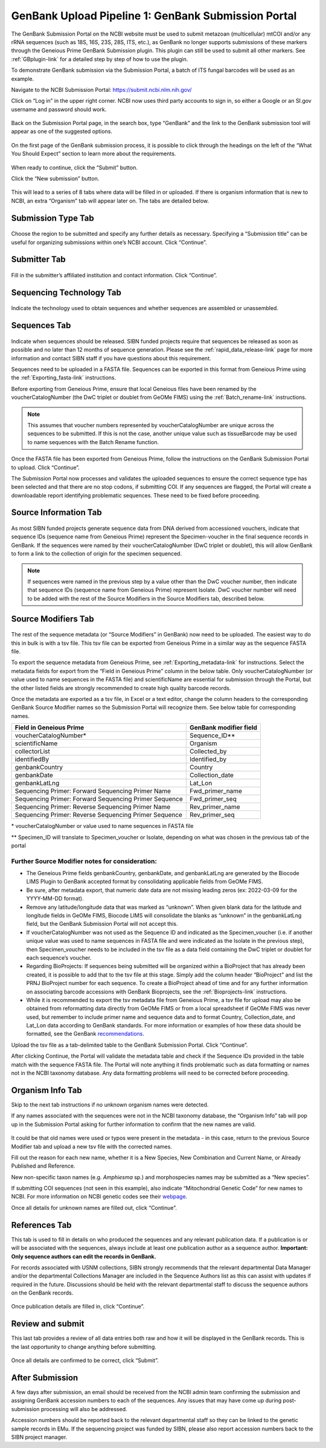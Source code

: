 .. _GBsubport-link:

GenBank Upload Pipeline 1: GenBank Submission Portal
=====================================================

The GenBank Submission Portal on the NCBI website must be used to submit metazoan (multicellular) mtCOI and/or any rRNA sequences (such as 18S, 16S, 23S, 28S, ITS, etc.), as GenBank no longer supports submissions of these markers through the Geneious Prime GenBank Submission plugin. This plugin can still  be used to submit all other markers. See :ref:`GBplugin-link` for a detailed step by step of how to use the plugin.  

To demonstrate GenBank submission via the Submission Portal, a batch of ITS fungal barcodes will be used as an example. 

Navigate to the NCBI Submission Portal: https://submit.ncbi.nlm.nih.gov/ 

Click on “Log in” in the upper right corner.  NCBI now uses third party accounts to sign in, so either a Google or an SI.gov username and password should work.

.. figure:: /images/ncbi_submission_portal_sign_in.png
 :align: center
 :target: /en/latest/_images/ncbi_submission_portal_sign_in.png

Back on the Submission Portal page, in the search box, type “GenBank” and the link to the GenBank submission tool will appear as one of the suggested options. 

.. figure:: /images/ncbi_submission_portal_genbank.png
 :align: center
 :target: /en/latest/_images/ncbi_submission_portal_genbank.png

On the first page of the GenBank submission process, it is possible to click through the headings on the left of the “What You Should Expect” section to learn more about the requirements. 

.. figure:: /images/ncbi_submission_Genbank_tool.png
 :align: center
 :target: /en/latest/_images/ncbi_submission_Genbank_tool.png
 
When ready to continue, click the “Submit” button.

Click the “New submission” button.

.. figure:: /images/ncbi_submission_portal_GB_new_submission.png
 :align: center
 :target: /en/latest/_images/ncbi_submission_portal_GB_new_submission.png

This will lead to a series of 8 tabs where data will be filled in or uploaded. If there is organism information that is new to NCBI, an extra “Organism” tab will appear later on. The tabs are detailed below.


Submission Type Tab
---------------------

.. figure:: /images/gb_subportal_submission_type.png
 :align: center
 :target: /en/latest/_images/gb_subportal_submission_type.png

Choose the region to be submitted and specify any further details as necessary. Specifying a “Submission title” can be useful for organizing submissions within one’s NCBI account. Click “Continue”.


Submitter Tab
---------------------

.. figure:: /images/gb_subportal_submitter.png
 :align: center
 :target: /en/latest/_images/gb_subportal_submitter.png

Fill in the submitter’s affiliated institution and contact information. Click “Continue”.


Sequencing Technology Tab
---------------------

.. figure:: /images/gb_subportal_seqtech.png
 :align: center
 :target: /en/latest/_images/gb_subportal_seqtech.png
 
Indicate the technology used to obtain sequences and whether sequences are assembled or unassembled. 


Sequences Tab 
---------------------

.. figure:: /images/gb_subportal_sequences.png
 :align: center
 :target: /en/latest/_images/gb_subportal_sequences.png

Indicate when sequences should be released. SIBN funded projects require that sequences be released as soon as possible and no later than 12 months of sequence generation. Please see the :ref:`rapid_data_release-link` page for more information and contact SIBN staff if you have questions about this requirement.

Sequences need to be uploaded in a FASTA file. Sequences can be exported in this format from Geneious Prime using the :ref:`Exporting_fasta-link` instructions.

Before exporting from Geneious Prime, ensure that local Geneious files have been renamed by the voucherCatalogNumber (the DwC triplet or doublet from GeOMe FIMS) using the :ref:`Batch_rename-link` instructions. 
  
.. note::
        This assumes that voucher numbers represented by voucherCatalogNumber are unique across the sequences to be submitted. If this is not the case, another unique value such as tissueBarcode may be used to name sequences with the Batch Rename function.
    
Once the FASTA file has been exported from Geneious Prime, follow the instructions on the GenBank Submission Portal to upload. Click “Continue”.

The Submission Portal now processes and validates the uploaded sequences to ensure the correct sequence type has been selected and that there are no stop codons, if submitting COI. If any sequences are flagged, the Portal will create a downloadable report identifying problematic sequences. These need to be fixed before proceeding.


Source Information Tab
--------------------------

.. figure:: /images/gb_subportal_source_information.png
 :align: center
 :target: /en/latest/_images/gb_subportal_source_information.png

As most SIBN funded projects generate sequence data from DNA derived from accessioned vouchers, indicate that sequence IDs (sequence name from Geneious Prime) represent the Specimen-voucher in the final sequence records in GenBank. If the sequences were named by their voucherCatalogNumber (DwC triplet or doublet), this will allow GenBank to form a link to the collection of origin for the specimen sequenced.

.. note::
        If sequences were named in the previous step by a value other than the DwC voucher number, then indicate that sequence IDs (sequence name from Geneious Prime) represent Isolate. DwC voucher number will need to be added with the rest of the Source Modifiers in the Source Modifiers tab, described below.


Source Modifiers Tab
--------------------------

.. figure:: /images/gb_subportal_sourcemodifiers.png
 :align: center
 :target: /en/latest/_images/gb_subportal_sourcemodifiers.png

The rest of the sequence metadata (or “Source Modifiers” in GenBank) now need to be uploaded. The easiest way to do this in bulk is with a tsv file. This tsv file can be exported from Geneious Prime in a similar way as the sequence FASTA file.

To export the sequence metadata from Geneious Prime, see :ref:`Exporting_metadata-link` for instructions. Select the metadata fields for export from the “Field in Geneious Prime” column in the below table. Only voucherCatalogNumber (or value used to name sequences in the FASTA file) and scientificName are essential for submission through the Portal, but the other listed fields are strongly recommended to create high quality barcode records.

Once the metadata are exported as a tsv file, in Excel or a text editor, change the column headers to the corresponding GenBank Source Modifier names so the Submission Portal will recognize them. See below table for corresponding names.

+-----------------------------------+------------------------+
| Field in Geneious Prime           | GenBank modifier field |
+===================================+========================+
| voucherCatalogNumber*             | Sequence_ID**          |
+-----------------------------------+------------------------+
| scientificName                    | Organism               |
+-----------------------------------+------------------------+
| collectorList                     | Collected_by           |
+-----------------------------------+------------------------+
| identifiedBy                      | Identified_by          |
+-----------------------------------+------------------------+
| genbankCountry                    | Country                |
+-----------------------------------+------------------------+
| genbankDate                       | Collection_date        |
+-----------------------------------+------------------------+
| genbankLatLng                     | Lat_Lon                |
+-----------------------------------+------------------------+
| Sequencing Primer:                |                        |
| Forward Sequencing Primer Name    | Fwd_primer_name        |
+-----------------------------------+------------------------+
| Sequencing Primer:                |                        |
| Forward Sequencing Primer Sequence| Fwd_primer_seq         |
+-----------------------------------+------------------------+
| Sequencing Primer:                |                        |
| Reverse Sequencing Primer Name    | Rev_primer_name        |
+-----------------------------------+------------------------+
| Sequencing Primer:                |                        |
| Reverse Sequencing Primer Sequence| Rev_primer_seq         |
+-----------------------------------+------------------------+

\* voucherCatalogNumber or value used to name sequences in FASTA file

** Specimen_ID will translate to Specimen_voucher or Isolate, depending on what was chosen in the previous tab of the portal

Further Source Modifier notes for consideration: 
^^^^^^^^^^^^^^^^^^^^^^^^^^^^^^^^^^^^^^^^^^^^^^^^^
* The Geneious Prime fields genbankCountry, genbankDate, and genbankLatLng are generated by the Biocode LIMS Plugin to GenBank accepted format by consolidating applicable fields from GeOMe FIMS.

* Be sure, after metadata export, that numeric date data are not missing leading zeros (ex: 2022-03-09 for the YYYY-MM-DD format). 

* Remove any latitude/longitude data that was marked as “unknown”. When given blank data for the latitude and longitude fields in GeOMe FIMS, Biocode LIMS will consolidate the blanks as “unknown” in the genbankLatLng field, but the GenBank Submission Portal will not accept this. 

* If voucherCatalogNumber was not used as the Sequence ID and indicated as the Specimen_voucher (i.e. if another unique value was used to name sequences in FASTA file and were indicated as the Isolate in the previous step), then Specimen_voucher needs to be included in the tsv file as a data field containing the DwC triplet or doublet for each sequence’s voucher.

* Regarding BioProjects: If sequences being submitted will be organized within a BioProject that has already been created, it is possible to add that to the tsv file at this stage. Simply add the column header “BioProject” and list the PRNJ BioProject number for each sequence. To create a BioProject ahead of time and for any further information on associating barcode accessions with GenBank Bioprojects, see the :ref:`Bioprojects-link` instructions.

* While it is recommended to export the tsv metadata file from Geneious Prime, a tsv file for upload may also be obtained from reformatting data directly from GeOMe FIMS or from a local spreadsheet if GeOMe FIMS was never used, but remember to include primer name and sequence data and to format Country, Collection_date, and Lat_Lon data according to GenBank standards. For more information or examples of how these data should be formatted, see the GenBank `recommendations <https://www.ncbi.nlm.nih.gov/WebSub/html/help/genbank-source-table.html#modifiers/>`_.

Upload the tsv file as a tab-delimited table to the GenBank Submission Portal. Click “Continue”.

After clicking Continue, the Portal will validate the metadata table and check if the Sequence IDs provided in the table match with the sequence FASTA file. The Portal will note anything it finds problematic such as data formatting or names not in the NCBI taxonomy database. Any data formatting problems will need to be corrected before proceeding.


Organism Info Tab
-------------------------

Skip to the next tab instructions if no unknown organism names were detected.

If any names associated with the sequences were not in the NCBI taxonomy database, the “Organism Info” tab will pop up in the Submission Portal asking for further information to confirm that the new names are valid. 

.. figure:: /images/gb_subportal_organism_info.png
 :align: center
 :target: /en/latest/_images/gb_subportal_organism_info.png

It could be that old names were used or typos were present in the metadata - in this case, return to the previous Source Modifier tab and upload a new tsv file with the corrected names. 

Fill out the reason for each new name, whether it is a New Species, New Combination and Current Name, or Already Published and Reference.

New non-specific taxon names (e.g. *Amphiesma* sp.) and morphospecies names may be submitted as a “New species”.

If submitting COI sequences (not seen in this example), also indicate “Mitochondrial Genetic Code” for new names to NCBI. For more information on NCBI genetic codes see their `webpage <https://www.ncbi.nlm.nih.gov/Taxonomy/Utils/wprintgc.cgi>`_.

Once all details for unknown names are filled out, click “Continue”.


References Tab
--------------------

This tab is used to fill in details on who produced the sequences and any relevant publication data. If a publication is or will be associated with the sequences, always include at least one publication author as a sequence author. **Important: Only sequence authors can edit the records in GenBank.**

For records associated with USNM collections, SIBN strongly recommends that the relevant departmental Data Manager and/or the departmental Collections Manager are included in the Sequence Authors list as this can assist with updates if required in the future. Discussions should be held with the relevant departmental staff to discuss the sequence authors on the GenBank records.

.. figure:: /images/gb_subportal_references.png
 :align: center
 :target: /en/latest/_images/gb_subportal_references.png

Once publication details are filled in, click “Continue”.


Review and submit
------------------------

This last tab provides a review of all data entries both raw and how it will be displayed in the GenBank records. This is the last opportunity to change anything before submitting.

.. figure:: /images/gb_subportal_reviewsubmit.png
 :align: center
 :target: /en/latest/_images/gb_subportal_reviewsubmit.png

Once all details are confirmed to be correct, click “Submit”.


After Submission
-----------------

A few days after submission, an email should be received from the NCBI admin team confirming the submission and assigning GenBank accession numbers to each of the sequences. Any issues that may have come up during post-submission processing will also be addressed.

Accession numbers should be reported back to the relevant departmental staff so they can be linked to the genetic sample records in EMu. If the sequencing project was funded by SIBN, please also report accession numbers back to the SIBN project manager.
